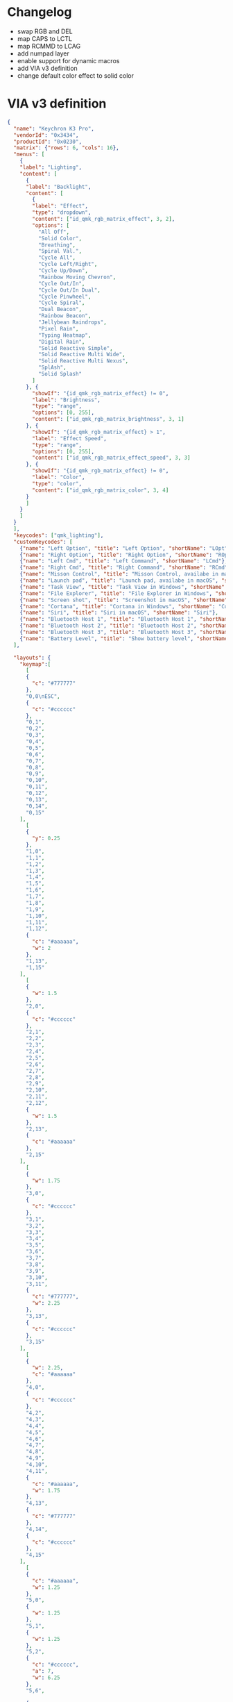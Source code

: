 * Changelog

- swap RGB and DEL
- map CAPS to LCTL
- map RCMMD to LCAG
- add numpad layer
- enable support for dynamic macros
- add VIA v3 definition
- change default color effect to solid color

* VIA v3 definition
#+begin_src json :tangle "K3-Pro-ANSI-RGB.json"
{
  "name": "Keychron K3 Pro",
  "vendorId": "0x3434",
  "productId": "0x0230",
  "matrix": {"rows": 6, "cols": 16},
  "menus": [
    {
    "label": "Lighting",
    "content": [
      {
      "label": "Backlight",
      "content": [
        {
        "label": "Effect",
        "type": "dropdown",
        "content": ["id_qmk_rgb_matrix_effect", 3, 2],
        "options": [
          "All Off",
          "Solid Color",
          "Breathing",
          "Spiral Val.",
          "Cycle All",
          "Cycle Left/Right",
          "Cycle Up/Down",
          "Rainbow Moving Chevron",
          "Cycle Out/In",
          "Cycle Out/In Dual",
          "Cycle Pinwheel",
          "Cycle Spiral",
          "Dual Beacon",
          "Rainbow Beacon",
          "Jellybean Raindrops",
          "Pixel Rain",
          "Typing Heatmap",
          "Digital Rain",
          "Solid Reactive Simple",
          "Solid Reactive Multi Wide",
          "Solid Reactive Multi Nexus",
          "SplAsh",
          "Solid Splash"
        ]
      }, {
        "showIf": "{id_qmk_rgb_matrix_effect} != 0",
        "label": "Brightness",
        "type": "range",
        "options": [0, 255],
        "content": ["id_qmk_rgb_matrix_brightness", 3, 1]
      }, {
        "showIf": "{id_qmk_rgb_matrix_effect} > 1",
        "label": "Effect Speed",
        "type": "range",
        "options": [0, 255],
        "content": ["id_qmk_rgb_matrix_effect_speed", 3, 3]
      }, {
        "showIf": "{id_qmk_rgb_matrix_effect} != 0",
        "label": "Color",
        "type": "color",
        "content": ["id_qmk_rgb_matrix_color", 3, 4]
      }
      ]
    }
    ]
  }
  ],
  "keycodes": ["qmk_lighting"],
  "customKeycodes": [
    {"name": "Left Option", "title": "Left Option", "shortName": "LOpt"},
    {"name": "Right Option", "title": "Right Option", "shortName": "ROpt"},
    {"name": "Left Cmd", "title": "Left Command", "shortName": "LCmd"},
    {"name": "Right Cmd", "title": "Right Command", "shortName": "RCmd"},
    {"name": "Misson Control", "title": "Misson Control, availabe in macOS", "shortName": "MCtrl"},
    {"name": "Launch pad", "title": "Launch pad, availabe in macOS", "shortName": "LPad"},
    {"name": "Task View", "title": "Task View in Windows", "shortName": "Task"},
    {"name": "File Explorer", "title": "File Explorer in Windows", "shortName": "File"},
    {"name": "Screen shot", "title": "Screenshot in macOS", "shortName": "SShot"},
    {"name": "Cortana", "title": "Cortana in Windows", "shortName": "Cortana"},
    {"name": "Siri", "title": "Siri in macOS", "shortName": "Siri"},
    {"name": "Bluetooth Host 1", "title": "Bluetooth Host 1", "shortName": "BTH1"},
    {"name": "Bluetooth Host 2", "title": "Bluetooth Host 2", "shortName": "BTH2"},
    {"name": "Bluetooth Host 3", "title": "Bluetooth Host 3", "shortName": "BTH3"},
    {"name": "Battery Level", "title": "Show battery level", "shortName": "Batt"}
  ],

  "layouts": {
    "keymap":[
      [
      {
        "c": "#777777"
      },
      "0,0\nESC",
      {
        "c": "#cccccc"
      },
      "0,1",
      "0,2",
      "0,3",
      "0,4",
      "0,5",
      "0,6",
      "0,7",
      "0,8",
      "0,9",
      "0,10",
      "0,11",
      "0,12",
      "0,13",
      "0,14",
      "0,15"
    ],
      [
      {
        "y": 0.25
      },
      "1,0",
      "1,1",
      "1,2",
      "1,3",
      "1,4",
      "1,5",
      "1,6",
      "1,7",
      "1,8",
      "1,9",
      "1,10",
      "1,11",
      "1,12",
      {
        "c": "#aaaaaa",
        "w": 2
      },
      "1,13",
      "1,15"
    ],
      [
      {
        "w": 1.5
      },
      "2,0",
      {
        "c": "#cccccc"
      },
      "2,1",
      "2,2",
      "2,3",
      "2,4",
      "2,5",
      "2,6",
      "2,7",
      "2,8",
      "2,9",
      "2,10",
      "2,11",
      "2,12",
      {
        "w": 1.5
      },
      "2,13",
      {
        "c": "#aaaaaa"
      },
      "2,15"
    ],
      [
      {
        "w": 1.75
      },
      "3,0",
      {
        "c": "#cccccc"
      },
      "3,1",
      "3,2",
      "3,3",
      "3,4",
      "3,5",
      "3,6",
      "3,7",
      "3,8",
      "3,9",
      "3,10",
      "3,11",
      {
        "c": "#777777",
        "w": 2.25
      },
      "3,13",
      {
        "c": "#cccccc"
      },
      "3,15"
    ],
      [
      {
        "w": 2.25,
        "c": "#aaaaaa"
      },
      "4,0",
      {
        "c": "#cccccc"
      },
      "4,2",
      "4,3",
      "4,4",
      "4,5",
      "4,6",
      "4,7",
      "4,8",
      "4,9",
      "4,10",
      "4,11",
      {
        "c": "#aaaaaa",
        "w": 1.75
      },
      "4,13",
      {
        "c": "#777777"
      },
      "4,14",
      {
        "c": "#cccccc"
      },
      "4,15"
    ],
      [
      {
        "c": "#aaaaaa",
        "w": 1.25
      },
      "5,0",
      {
        "w": 1.25
      },
      "5,1",
      {
        "w": 1.25
      },
      "5,2",
      {
        "c": "#cccccc",
        "a": 7,
        "w": 6.25
      },
      "5,6",

      {
        "c": "#aaaaaa",
        "a": 4
      },
      "5,10",
      "5,11",
      "5,12",
      {
        "c": "#777777"
      },
      "5,13",
      "5,14",
      "5,15"
    ]
    ]
  }
}
#+end_src
